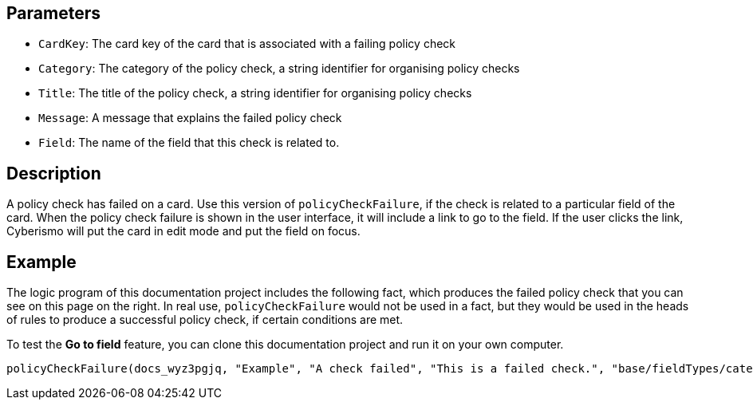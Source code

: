 == Parameters

* `CardKey`: The card key of the card that is associated with a failing policy check
* `Category`: The category of the policy check, a string identifier for organising policy checks
* `Title`: The title of the policy check, a string identifier for organising policy checks
* `Message`: A message that explains the failed policy check
* `Field`: The name of the field that this check is related to.

== Description

A policy check has failed on a card. Use this version of `policyCheckFailure`, if the check is related to a particular field of the card. When the policy check failure is shown in the user interface, it will include a link to go to the field. If the user clicks the link, Cyberismo will put the card in edit mode and put the field on focus.

== Example

The logic program of this documentation project includes the following fact, which produces the failed policy check that you can see on this page on the right. In real use, `policyCheckFailure` would not be used in a fact, but they would be used in the heads of rules to produce a successful policy check, if certain conditions are met.

To test the *Go to field* feature, you can clone this documentation project and run it on your own computer.

----
policyCheckFailure(docs_wyz3pgjq, "Example", "A check failed", "This is a failed check.", "base/fieldTypes/category").
----